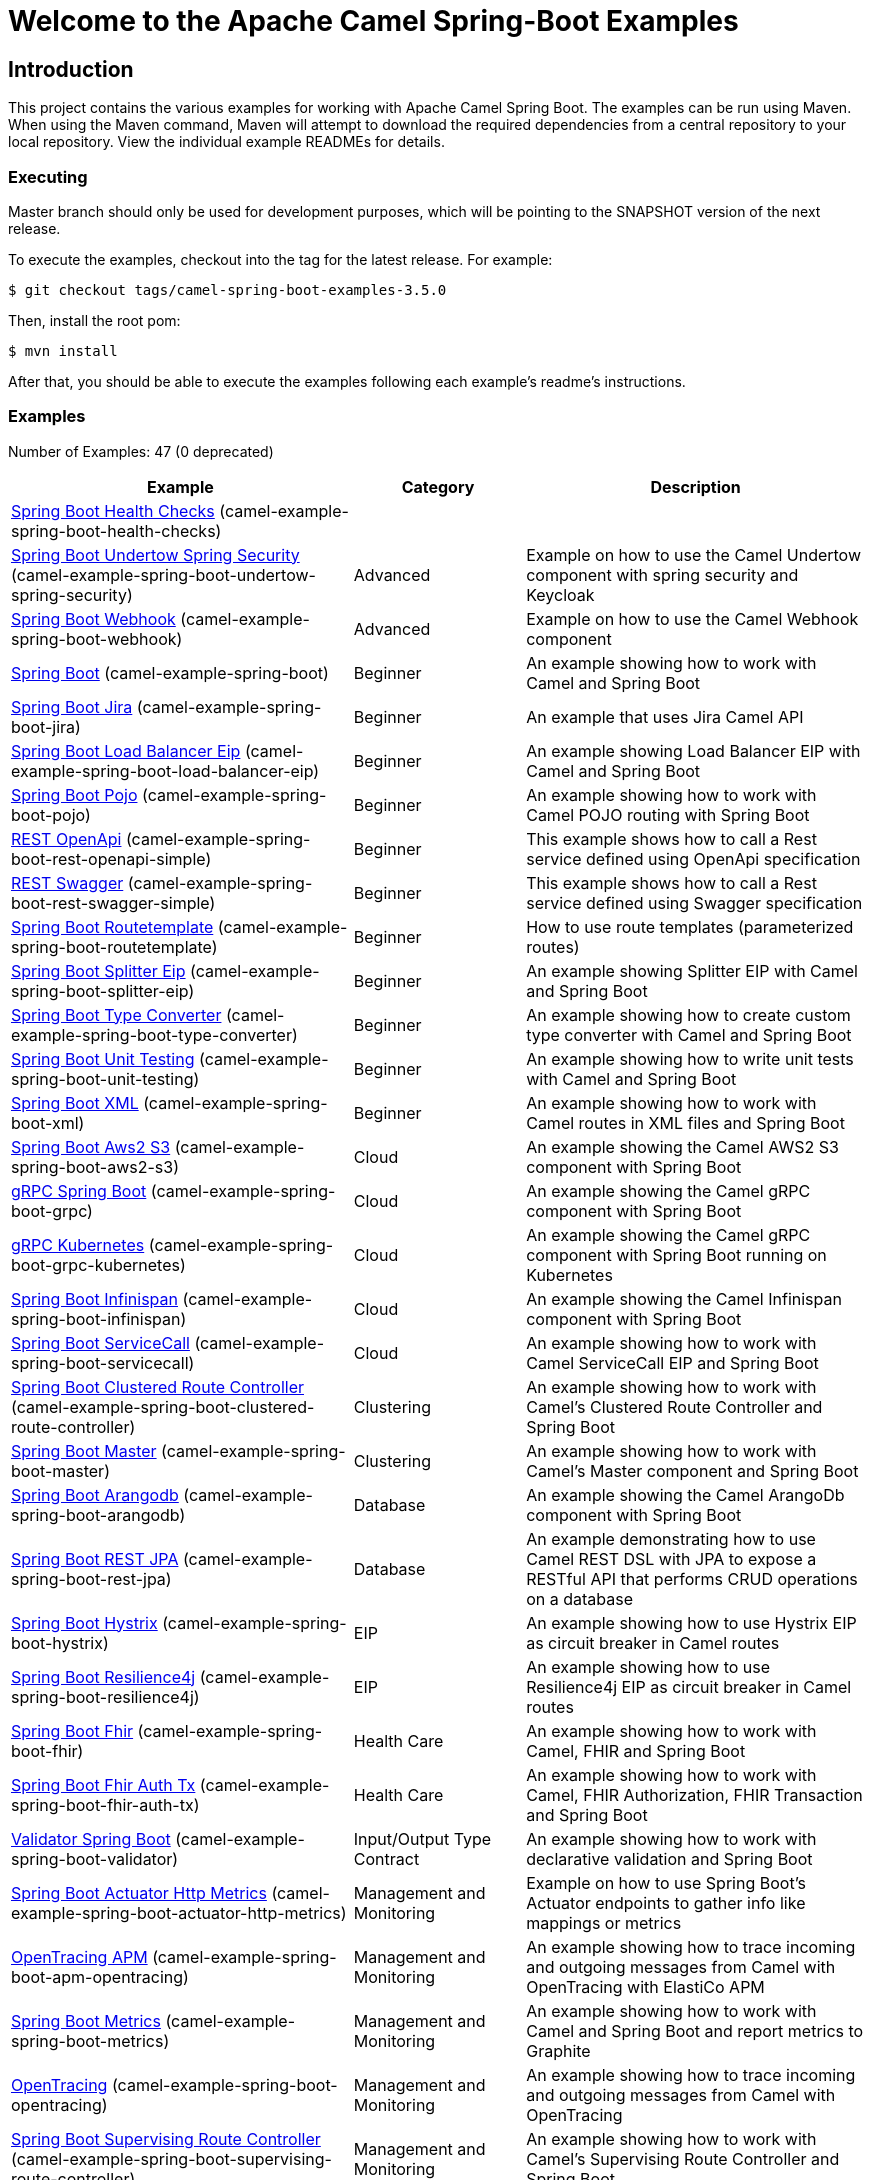 = Welcome to the Apache Camel Spring-Boot Examples

== Introduction

This project contains the various examples for working with Apache
Camel Spring Boot. The examples can be run using Maven. When using the Maven
command, Maven will attempt to download the required dependencies from a
central repository to your local repository.
View the individual example READMEs for details.

=== Executing

Master branch should only be used for development purposes, which will be pointing
to the SNAPSHOT version of the next release.

To execute the examples, checkout into the tag for the latest release. For example:

`$ git checkout tags/camel-spring-boot-examples-3.5.0`

Then, install the root pom:

`$ mvn install`

After that, you should be able to execute the examples following each example's
readme's instructions.

=== Examples

// examples: START
Number of Examples: 47 (0 deprecated)

[width="100%",cols="4,2,4",options="header"]
|===
| Example | Category | Description

| link:camel-example-spring-boot-health-checks/readme.adoc[Spring Boot Health Checks] (camel-example-spring-boot-health-checks) |  | 

| link:camel-example-spring-boot-undertow-spring-security/readme.adoc[Spring Boot Undertow Spring Security] (camel-example-spring-boot-undertow-spring-security) | Advanced | Example on how to use the Camel Undertow component with spring security and Keycloak

| link:camel-example-spring-boot-webhook/readme.adoc[Spring Boot Webhook] (camel-example-spring-boot-webhook) | Advanced | Example on how to use the Camel Webhook component

| link:spring-boot/readme.adoc[Spring Boot] (camel-example-spring-boot) | Beginner | An example showing how to work with Camel and Spring Boot

| link:camel-example-spring-boot-jira/README.adoc[Spring Boot Jira] (camel-example-spring-boot-jira) | Beginner | An example that uses Jira Camel API

| link:camel-example-spring-boot-load-balancer-eip/README.adoc[Spring Boot Load Balancer Eip] (camel-example-spring-boot-load-balancer-eip) | Beginner | An example showing Load Balancer EIP with Camel and Spring Boot

| link:camel-example-spring-boot-pojo/README.adoc[Spring Boot Pojo] (camel-example-spring-boot-pojo) | Beginner | An example showing how to work with Camel POJO routing with Spring Boot

| link:camel-example-spring-boot-rest-openapi-simple/README.adoc[REST OpenApi] (camel-example-spring-boot-rest-openapi-simple) | Beginner | This example shows how to call a Rest service defined using OpenApi specification

| link:camel-example-spring-boot-rest-swagger-simple/README.adoc[REST Swagger] (camel-example-spring-boot-rest-swagger-simple) | Beginner | This example shows how to call a Rest service defined using Swagger specification

| link:camel-example-spring-boot-routetemplate/readme.adoc[Spring Boot Routetemplate] (camel-example-spring-boot-routetemplate) | Beginner | How to use route templates (parameterized routes)

| link:camel-example-spring-boot-splitter-eip/README.adoc[Spring Boot Splitter Eip] (camel-example-spring-boot-splitter-eip) | Beginner | An example showing Splitter EIP with Camel and Spring Boot

| link:camel-example-spring-boot-type-converter/README.adoc[Spring Boot Type Converter] (camel-example-spring-boot-type-converter) | Beginner | An example showing how to create custom type converter with Camel and Spring Boot

| link:camel-example-spring-boot-unit-testing/README.adoc[Spring Boot Unit Testing] (camel-example-spring-boot-unit-testing) | Beginner | An example showing how to write unit tests with Camel and Spring Boot

| link:camel-example-spring-boot-xml/readme.adoc[Spring Boot XML] (camel-example-spring-boot-xml) | Beginner | An example showing how to work with Camel routes in XML files and Spring Boot

| link:camel-example-spring-boot-aws2-s3/README.adoc[Spring Boot Aws2 S3] (camel-example-spring-boot-aws2-s3) | Cloud | An example showing the Camel AWS2 S3 component with Spring Boot

| link:camel-example-spring-boot-grpc/README.adoc[gRPC Spring Boot] (camel-example-spring-boot-grpc) | Cloud | An example showing the Camel gRPC component with Spring Boot

| link:camel-example-spring-boot-grpc-kubernetes/README.adoc[gRPC Kubernetes] (camel-example-spring-boot-grpc-kubernetes) | Cloud | An example showing the Camel gRPC component with Spring Boot running on Kubernetes

| link:camel-example-spring-boot-infinispan/README.adoc[Spring Boot Infinispan] (camel-example-spring-boot-infinispan) | Cloud | An example showing the Camel Infinispan component with Spring Boot

| link:camel-example-spring-boot-servicecall/README.adoc[Spring Boot ServiceCall] (camel-example-spring-boot-servicecall) | Cloud | An example showing how to work with Camel ServiceCall EIP and Spring Boot

| link:camel-example-spring-boot-clustered-route-controller/readme.adoc[Spring Boot Clustered Route Controller] (camel-example-spring-boot-clustered-route-controller) | Clustering | An example showing how to work with Camel's Clustered Route Controller and Spring Boot

| link:camel-example-spring-boot-master/readme.adoc[Spring Boot Master] (camel-example-spring-boot-master) | Clustering | An example showing how to work with Camel's Master component and Spring Boot

| link:camel-example-spring-boot-arangodb/README.adoc[Spring Boot Arangodb] (camel-example-spring-boot-arangodb) | Database | An example showing the Camel ArangoDb component with Spring Boot

| link:camel-example-spring-boot-rest-jpa/README.adoc[Spring Boot REST JPA] (camel-example-spring-boot-rest-jpa) | Database | An example demonstrating how to use Camel REST DSL with JPA to expose a RESTful API that performs CRUD
        operations on a database
    

| link:camel-example-spring-boot-hystrix/README.adoc[Spring Boot Hystrix] (camel-example-spring-boot-hystrix) | EIP | An example showing how to use Hystrix EIP as circuit breaker in Camel routes

| link:camel-example-spring-boot-resilience4j/README.adoc[Spring Boot Resilience4j] (camel-example-spring-boot-resilience4j) | EIP | An example showing how to use Resilience4j EIP as circuit breaker in Camel routes

| link:camel-example-spring-boot-fhir/readme.adoc[Spring Boot Fhir] (camel-example-spring-boot-fhir) | Health Care | An example showing how to work with Camel, FHIR and Spring Boot

| link:camel-example-spring-boot-fhir-auth-tx/readme.adoc[Spring Boot Fhir Auth Tx] (camel-example-spring-boot-fhir-auth-tx) | Health Care | An example showing how to work with Camel, FHIR Authorization, FHIR Transaction and Spring Boot
    

| link:camel-example-spring-boot-validator/readme.adoc[Validator Spring Boot] (camel-example-spring-boot-validator) | Input/Output Type Contract | An example showing how to work with declarative validation and Spring Boot

| link:spring-boot-actuator-http-metrics/readme.adoc[Spring Boot Actuator Http Metrics] (camel-example-spring-boot-actuator-http-metrics) | Management and Monitoring | Example on how to use Spring Boot's Actuator endpoints to gather info like mappings or metrics

| link:camel-example-spring-boot-apm-opentracing/README.adoc[OpenTracing APM] (camel-example-spring-boot-apm-opentracing) | Management and Monitoring | An example showing how to trace incoming and outgoing messages from Camel with OpenTracing with ElastiCo APM
    

| link:camel-example-spring-boot-metrics/README.adoc[Spring Boot Metrics] (camel-example-spring-boot-metrics) | Management and Monitoring | An example showing how to work with Camel and Spring Boot and report metrics to Graphite

| link:camel-example-spring-boot-opentracing/README.adoc[OpenTracing] (camel-example-spring-boot-opentracing) | Management and Monitoring | An example showing how to trace incoming and outgoing messages from Camel with OpenTracing
    

| link:camel-example-spring-boot-supervising-route-controller/readme.adoc[Spring Boot Supervising Route Controller] (camel-example-spring-boot-supervising-route-controller) | Management and Monitoring | An example showing how to work with Camel's Supervising Route Controller and Spring Boot

| link:spring-boot-zipkin/README.adoc[Spring Boot Zipkin] (camel-example-spring-boot-zipkin) | Management and Monitoring | An example showing how to trace incoming and outgoing messages from Camel with Zipkin

| link:spring-boot-activemq/readme.adoc[Spring Boot Activemq] (camel-example-spring-boot-activemq) | Messaging | An example showing how to work with Camel, ActiveMQ and Spring Boot

| link:spring-boot-amqp/readme.adoc[Spring Boot Amqp] (camel-example-spring-boot-amqp) | Messaging | An example showing how to work with Camel, ActiveMQ Amqp and Spring Boot

| link:camel-example-spring-boot-kafka-avro/README.adoc[Spring Boot Kafka Avro] (camel-example-spring-boot-kafka-avro) | Messaging | An example for Kafka avro

| link:camel-example-spring-boot-kafka-offsetrepository/README.adoc[Spring Boot Kafka Offsetrepository] (camel-example-spring-boot-kafka-offsetrepository) | Messaging | An example for Kafka offsetrepository

| link:camel-example-spring-boot-rabbitmq/readme.adoc[Spring Boot Rabbitmq] (camel-example-spring-boot-rabbitmq) | Messaging | An example showing how to work with Camel and RabbitMQ

| link:camel-example-spring-boot-strimzi/README.adoc[Spring Boot Strimzi] (camel-example-spring-boot-strimzi) | Messaging | Camel example which a route is defined in XML for Strimzi integration on Openshift/Kubernetes

| link:camel-example-spring-boot-widget-gadget/README.adoc[Spring Boot Widget Gadget] (camel-example-spring-boot-widget-gadget) | Messaging | The widget and gadget example from EIP book, running on Spring Boot

| link:camel-example-spring-boot-reactive-streams/readme.adoc[Spring Boot Reactive Streams] (camel-example-spring-boot-reactive-streams) | Reactive | An example that shows how Camel can exchange data using reactive streams with Spring Boot reactor
    

| link:spring-boot-geocoder/README.adoc[Spring Boot Geocoder] (camel-example-spring-boot-geocoder) | Rest | An example showing the Camel Geocoder component via REST DSL with Spring Boot

| link:camel-example-spring-boot-rest-openapi/README.adoc[Spring Boot Rest Openapi] (camel-example-spring-boot-rest-openapi) | Rest | An example showing Camel REST DSL and OpenApi with Spring Boot

| link:camel-example-spring-boot-rest-producer/readme.adoc[Spring Boot Rest Producer] (camel-example-spring-boot-rest-producer) | Rest | An example showing how to use Camel Rest to call a REST service

| link:camel-example-spring-boot-rest-swagger/README.adoc[Spring Boot Rest Swagger] (camel-example-spring-boot-rest-swagger) | Rest | An example showing Camel REST DSL and Swagger with Spring Boot

| link:camel-example-spring-boot-twitter-salesforce/README.adoc[Spring Boot Twitter Salesforce] (camel-example-spring-boot-twitter-salesforce) | Social | Twitter mentions is created as contacts in Salesforce
|===
// examples: END

=== Help and contributions

If you hit any problem using Camel or have some feedback,
then please https://camel.apache.org/support.html[let us know].

We also love contributors,
so https://camel.apache.org/contributing.html[get involved] :-)

The Camel riders!
